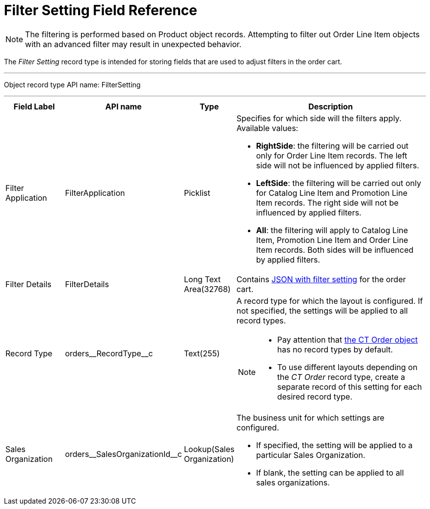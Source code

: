 = Filter Setting Field Reference

NOTE: The filtering is performed based on [.object]#Product# object records. Attempting to filter out [.object]#Order Line Item# objects with an advanced filter may result in unexpected behavior.

The _Filter Setting_ record type is intended for storing  fields that are used to adjust filters in the order cart.

'''''

Object record type API name: [.apiobject]#FilterSetting#

'''''

[width="100%",cols="15%,20%,10%,55%"]
|===
|*Field Label* |*API name* |*Type* |*Description*

|Filter Application |[.apiobject]#FilterApplication#
|Picklist a|Specifies for which side will the filters apply. Available values:

* *RightSide*: the filtering will be carried out only for [.object]#Order Line Item# records. The left side will not be influenced by applied filters.
* *LeftSide*: the filtering will be carried out only for [.object]#Catalog Line Item# and [.object]#Promotion Line Item# records. The right side will not be influenced by applied filters.
* *All*: the filtering will apply to [.object]#Catalog Line Item#, [.object]#Promotion Line Item# and [.object]#Order Line Item# records. Both sides will be influenced by applied filters.

|Filter Details |[.apiobject]#FilterDetails# |Long Text Area(32768)  |Contains xref:admin-guide/managing-ct-orders/sales-organization-management/settings-and-sales-organization-data-model/settings-fields-reference/filter-setting-field-reference/filter-details-field-reference.adoc[JSON with filter setting] for the order cart.

|Record Type |[.apiobject]#orders\__RecordType__c#
|Text(255) a| A record type for which the layout is configured. If not specified, the settings will be applied to all record types.

[NOTE]
====
* Pay attention that xref:admin-guide/managing-ct-orders/order-management/ref-guide/ct-order-data-model/ct-order-field-reference.adoc[the CT Order object] has no record types by default.
* To use different layouts depending on the _CT Order_ record type, create a separate record of this setting for each desired record type.
====

|Sales Organization
|[.apiobject]#orders\__SalesOrganizationId__c#
|Lookup(Sales Organization) a| The business unit for which settings are configured.

* If specified, the setting will be applied to a particular [.object]#Sales Organization#.
* If blank, the setting can be applied to all sales organizations.

|===
